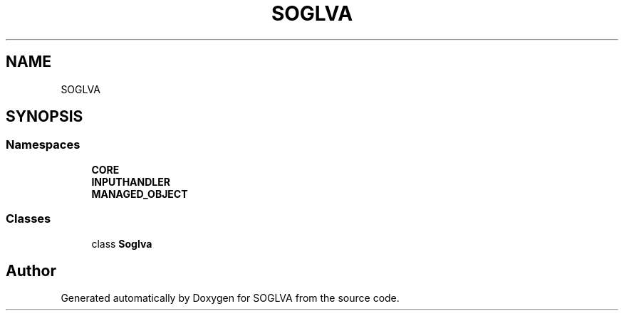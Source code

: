 .TH "SOGLVA" 3 "Tue Apr 27 2021" "Version 0.01" "SOGLVA" \" -*- nroff -*-
.ad l
.nh
.SH NAME
SOGLVA
.SH SYNOPSIS
.br
.PP
.SS "Namespaces"

.in +1c
.ti -1c
.RI " \fBCORE\fP"
.br
.ti -1c
.RI " \fBINPUTHANDLER\fP"
.br
.ti -1c
.RI " \fBMANAGED_OBJECT\fP"
.br
.in -1c
.SS "Classes"

.in +1c
.ti -1c
.RI "class \fBSoglva\fP"
.br
.in -1c
.SH "Author"
.PP 
Generated automatically by Doxygen for SOGLVA from the source code\&.
